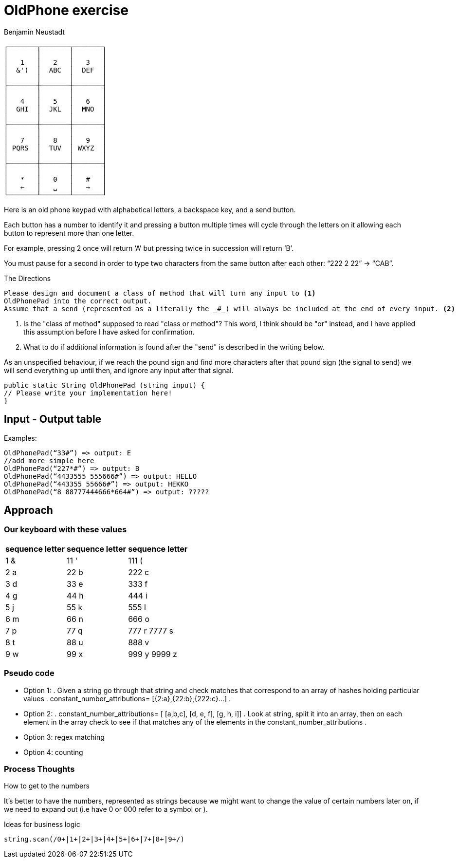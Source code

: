 = OldPhone exercise
Benjamin Neustadt
:source-highlighter: csharp
:document-type: article

[.text-center]
****

[source, markdown]
----
┌───────┬───────┬───────┐
│       │       │       │
│   1   │   2   │   3   │
│  &'(  │  ABC  │  DEF  │
│       │       │       │
├───────┼───────┼───────┤
│       │       │       │
│   4   │   5   │   6   │
│  GHI  │  JKL  │  MNO  │
│       │       │       │
├───────┼───────┼───────┤
│       │       │       │
│   7   │   8   │   9   │
│ PQRS  │  TUV  │ WXYZ  │
│       │       │       │
├───────┼───────┼───────┤
│       │       │       │
│   *   │   0   │   #   │
│   ←   │   ␣   │   →   │
└───────┴───────┴───────┘
----

****

Here is an old phone keypad with alphabetical letters, a
backspace key, and a send button.

Each button has a number to identify it and pressing a button multiple
times will cycle through the letters on it allowing each button to
represent more than one letter.

For example, pressing 2 once will return ‘A’ but pressing twice in
succession will return ‘B’.

You must pause for a second in order to type two characters from the
same button after each other: “222 2 22” -> “CAB”.


****
.The Directions
[source, md]
----
Please design and document a class of method that will turn any input to <1>
OldPhonePad into the correct output.
Assume that a send (represented as a literally the _#_) will always be included at the end of every input. <2>
----
<1> Is the "class of method" supposed to read "class or method"?
    This word, I think should be "or" instead, and I have applied this assumption before I have asked for confirmation.
<2> What to do if additional information is found after the "send" is described in the writing below.

As an unspecified behaviour,
if we reach the pound sign and find more characters after that pound sign
(the signal to send) we will send everything up until then,
and ignore any input after that signal.

****

----
public static String OldPhonePad (string input) {
// Please write your implementation here!
}
----

== *Input - Output table*

Examples:

[source, csharp]
----
OldPhonePad(“33#”) => output: E
//add more simple here
OldPhonePad(“227*#”) => output: B
OldPhonePad(“4433555 555666#”) => output: HELLO
OldPhonePad(“443355 55666#”) => output: HEKKO
OldPhonePad(“8 88777444666*664#”) => output: ?????
----

== Approach

=== Our keyboard with these values

|===
| sequence letter | sequence letter | sequence letter

^| 1 &  ^| 11 '  ^| 111 (
^| 2 a  ^| 22 b  ^| 222 c
^| 3 d  ^| 33 e  ^| 333 f

^| 4 g  ^| 44 h  ^| 444 i
^| 5 j  ^| 55 k  ^| 555 l
^| 6 m  ^| 66 n  ^| 666 o

^| 7 p  ^| 77 q  ^| 777 r 7777 s
^| 8 t  ^| 88 u  ^| 888 v
^| 9 w  ^| 99 x  ^| 999 y 9999 z

|===

=== *Pseudo code*

* Option 1:
.
Given a string go through that string and check matches that correspond
to an array of hashes holding particular values
.
constant_number_attributions= [{2:a},{22:b},{222:c}...]
.
* Option 2:
.
constant_number_attributions= [ [a,b,c], [d, e, f], [g, h, i]]
.
Look at string, split it into an array, then on each element in the
array check to see if that matches any of the elements in the
constant_number_attributions
.
* Option 3: regex matching
* Option 4: counting

=== Process Thoughts

.How to get to the numbers
It's better to have the numbers, represented as strings because we might want to change the
value of certain numbers later on, if we need to expand out (i.e have 0
or 000 refer to a symbol or ).

.Ideas for business logic
[source, ruby]
----
string.scan(/0+|1+|2+|3+|4+|5+|6+|7+|8+|9+/)
----

